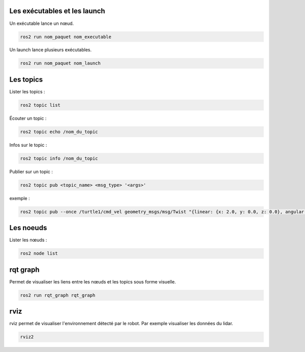 Les exécutables et les launch
=============================

Un exécutable lance un nœud.

.. code-block:: bash
	
	ros2 run nom_paquet nom_executable

Un launch lance plusieurs exécutables.

.. code-block:: bash
	
	ros2 run nom_paquet nom_launch


Les topics
==========

Lister les topics :

.. code-block:: bash

	ros2 topic list

Écouter un topic :

.. code-block:: bash

	ros2 topic echo /nom_du_topic


Infos sur le topic :

.. code-block:: bash

	ros2 topic info /nom_du_topic

Publier sur un topic :

.. code-block:: bash
	
	ros2 topic pub <topic_name> <msg_type> '<args>'

exemple :

.. code-block:: bash

	ros2 topic pub --once /turtle1/cmd_vel geometry_msgs/msg/Twist "{linear: {x: 2.0, y: 0.0, z: 0.0}, angular: {x: 0.0, y: 0.0, z: 1.8}}"



Les noeuds
==========

Lister les nœuds :

.. code-block:: bash

	ros2 node list



rqt graph
=========

Permet de visualiser les liens entre les nœuds et les topics sous forme visuelle.

.. code-block:: bash

	ros2 run rqt_graph rqt_graph


rviz
====

rviz permet de visualiser l'environnement détecté par le robot. Par exemple visualiser les données du lidar.

.. code-block:: bash

	rviz2

	



